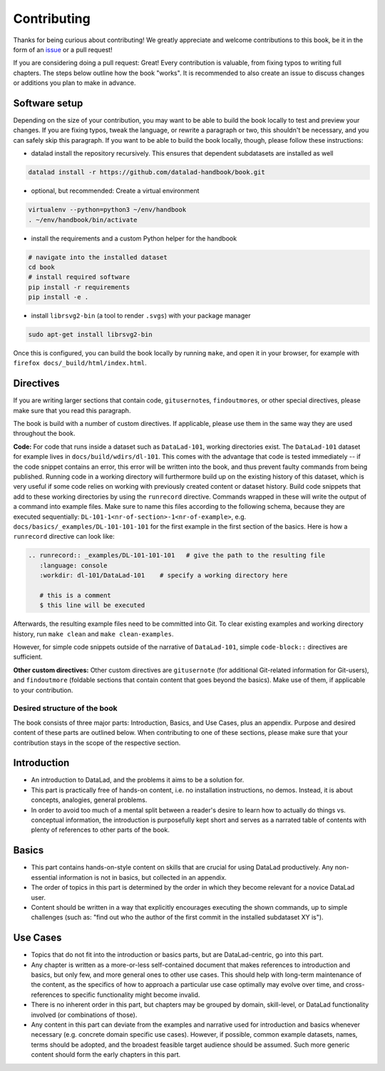 .. _contribute:

Contributing
------------

Thanks for being curious about contributing!
We greatly appreciate and welcome contributions to this book, be it in the form
of an `issue <https://github.com/datalad-handbook/book/issues/new>`_ or a pull request!

If you are considering doing a pull request: Great! Every contribution is valuable,
from fixing typos to writing full chapters.
The steps below outline how the book "works". It is recommended to also create an issue
to discuss changes or additions you plan to make in advance.

Software setup
""""""""""""""

Depending on the size of your contribution, you may want to be able to build the book
locally to test and preview your changes. If you are fixing typos, tweak the
language, or rewrite a paragraph or two, this shouldn't be necessary, and you can safely
skip this paragraph.
If you want to be able to build the book locally, though, please follow these instructions:

-  datalad install the repository recursively. This ensures that dependent subdatasets are installed as well

.. code-block:: bash

   datalad install -r https://github.com/datalad-handbook/book.git

- optional, but recommended: Create a virtual environment

.. code-block:: bash

   virtualenv --python=python3 ~/env/handbook
   . ~/env/handbook/bin/activate

- install the requirements and a custom Python helper for the handbook

.. code-block:: bash

   # navigate into the installed dataset
   cd book
   # install required software
   pip install -r requirements
   pip install -e .

- install ``librsvg2-bin`` (a tool to render ``.svgs``) with your package manager

.. code-block:: bash

   sudo apt-get install librsvg2-bin

Once this is configured, you can build the book locally by running ``make``,
and open it in your browser, for example with ``firefox docs/_build/html/index.html``.


Directives
""""""""""

If you are writing larger sections that contain code, ``gitusernote``\s, ``findoutmore``\s,
or other special directives, please make sure that you read this paragraph.

The book is build with a number of custom directives. If applicable, please
use them in the same way they are used throughout the book.



**Code:** For code that runs
inside a dataset such as ``DataLad-101``, working directories exist. The ``DataLad-101``
dataset for example lives in ``docs/build/wdirs/dl-101``. This comes with the advantage
that code is tested immediately -- if the code snippet contains an error, this error will
be written into the book, and thus prevent faulty commands from being published.
Running code in a working directory will furthermore build up on the existing history
of this dataset, which is very useful if some code relies on working with previously
created content or dataset history. Build code snippets that add to these working directories
by using the ``runrecord`` directive. Commands wrapped in these will write the output
of a command into example files. Make sure to name this files according to the following
schema, because they are executed sequentially:
``DL-101-1<nr-of-section>-1<nr-of-example>``, e.g.
``docs/basics/_examples/DL-101-101-101`` for the first example in the first section
of the basics.
Here is how a ``runrecord`` directive can look like:

.. code-block:: rst

   .. runrecord:: _examples/DL-101-101-101   # give the path to the resulting file
      :language: console
      :workdir: dl-101/DataLad-101    # specify a working directory here

      # this is a comment
      $ this line will be executed

Afterwards, the resulting example files need to be committed into Git. To clear existing
examples and working directory history, run ``make clean`` and ``make clean-examples``.

However, for simple code snippets outside of the narrative of ``DataLad-101``,
simple ``code-block::`` directives are sufficient.

**Other custom directives:** Other custom directives are ``gitusernote``
(for additional Git-related information for Git-users), and ``findoutmore``
(foldable sections that contain content that goes beyond the basics). Make use
of them, if applicable to your contribution.

Desired structure of the book
^^^^^^^^^^^^^^^^^^^^^^^^^^^^^

The book consists of three major parts: Introduction, Basics, and Use Cases,
plus an appendix. Purpose and desired content of these parts are outlined
below. When contributing to one of these sections, please make sure that your
contribution stays in the scope of the respective section.

Introduction
""""""""""""

- An introduction to DataLad, and the problems it aims to be a solution for.

- This part is practically free of hands-on content, i.e. no installation
  instructions, no demos. Instead, it is about concepts, analogies, general
  problems.

- In order to avoid too much of a mental split between a reader's desire to
  learn how to actually do things vs. conceptual information, the introduction
  is purposefully kept short and serves as a narrated table of contents with
  plenty of references to other parts of the book.


Basics
""""""

- This part contains hands-on-style content on skills that are crucial for
  using DataLad productively. Any non-essential information is not in basics,
  but collected in an appendix.

- The order of topics in this part is determined by the order in which they
  become relevant for a novice DataLad user.

- Content should be written in a way that explicitly encourages executing the
  shown commands, up to simple challenges (such as: "find out who the author of
  the first commit in the installed subdataset XY is").


Use Cases
"""""""""

- Topics that do not fit into the introduction or basics parts, but are
  DataLad-centric, go into this part.

- Any chapter is written as a more-or-less self-contained document that makes
  references to introduction and basics, but only few, and more general ones to
  other use cases. This should help with long-term maintenance of the content,
  as the specifics of how to approach a particular use case optimally may
  evolve over time, and cross-references to specific functionality might
  become invalid.

- There is no inherent order in this part, but chapters may be grouped by
  domain, skill-level, or DataLad functionality involved (or combinations of
  those).

- Any content in this part can deviate from the examples and narrative used for
  introduction and basics whenever necessary (e.g. concrete domain specific use
  cases). However, if possible, common example datasets, names, terms should be
  adopted, and the broadest feasible target audience should be assumed. Such
  more generic content should form the early chapters in this part.
